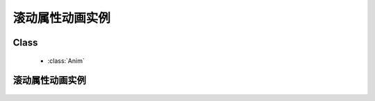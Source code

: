 ﻿.. currentmodule:: anim

滚动属性动画实例
=====================================================





Class
-----------------------------------------------

  * :class:`Anim`

滚动属性动画实例
----------------------------------------------------------------

    .. raw:: html

        <iframe width="100%" height="200" class="iframe-demo" src="/1.4/source/raw/demo/anim/demo2.html"></iframe>

    .. literalinclude:: /raw/demo/anim/assets/demo2.js
           :language: javascript

